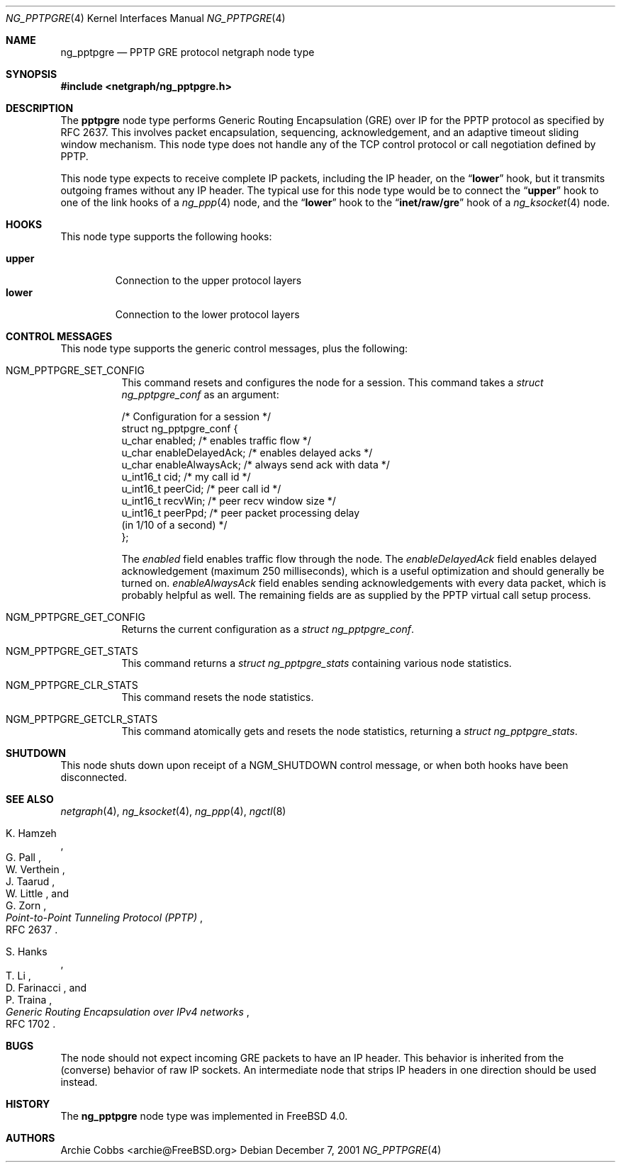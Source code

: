.\" Copyright (c) 1996-1999 Whistle Communications, Inc.
.\" All rights reserved.
.\"
.\" Subject to the following obligations and disclaimer of warranty, use and
.\" redistribution of this software, in source or object code forms, with or
.\" without modifications are expressly permitted by Whistle Communications;
.\" provided, however, that:
.\" 1. Any and all reproductions of the source or object code must include the
.\"    copyright notice above and the following disclaimer of warranties; and
.\" 2. No rights are granted, in any manner or form, to use Whistle
.\"    Communications, Inc. trademarks, including the mark "WHISTLE
.\"    COMMUNICATIONS" on advertising, endorsements, or otherwise except as
.\"    such appears in the above copyright notice or in the software.
.\"
.\" THIS SOFTWARE IS BEING PROVIDED BY WHISTLE COMMUNICATIONS "AS IS", AND
.\" TO THE MAXIMUM EXTENT PERMITTED BY LAW, WHISTLE COMMUNICATIONS MAKES NO
.\" REPRESENTATIONS OR WARRANTIES, EXPRESS OR IMPLIED, REGARDING THIS SOFTWARE,
.\" INCLUDING WITHOUT LIMITATION, ANY AND ALL IMPLIED WARRANTIES OF
.\" MERCHANTABILITY, FITNESS FOR A PARTICULAR PURPOSE, OR NON-INFRINGEMENT.
.\" WHISTLE COMMUNICATIONS DOES NOT WARRANT, GUARANTEE, OR MAKE ANY
.\" REPRESENTATIONS REGARDING THE USE OF, OR THE RESULTS OF THE USE OF THIS
.\" SOFTWARE IN TERMS OF ITS CORRECTNESS, ACCURACY, RELIABILITY OR OTHERWISE.
.\" IN NO EVENT SHALL WHISTLE COMMUNICATIONS BE LIABLE FOR ANY DAMAGES
.\" RESULTING FROM OR ARISING OUT OF ANY USE OF THIS SOFTWARE, INCLUDING
.\" WITHOUT LIMITATION, ANY DIRECT, INDIRECT, INCIDENTAL, SPECIAL, EXEMPLARY,
.\" PUNITIVE, OR CONSEQUENTIAL DAMAGES, PROCUREMENT OF SUBSTITUTE GOODS OR
.\" SERVICES, LOSS OF USE, DATA OR PROFITS, HOWEVER CAUSED AND UNDER ANY
.\" THEORY OF LIABILITY, WHETHER IN CONTRACT, STRICT LIABILITY, OR TORT
.\" (INCLUDING NEGLIGENCE OR OTHERWISE) ARISING IN ANY WAY OUT OF THE USE OF
.\" THIS SOFTWARE, EVEN IF WHISTLE COMMUNICATIONS IS ADVISED OF THE POSSIBILITY
.\" OF SUCH DAMAGE.
.\"
.\" Author: Archie Cobbs <archie@FreeBSD.org>
.\"
.\" $FreeBSD$
.\" $Whistle: ng_pptpgre.8,v 1.2 1999/12/08 00:20:53 archie Exp $
.\"
.Dd December 7, 2001
.Dt NG_PPTPGRE 4
.Os
.Sh NAME
.Nm ng_pptpgre
.Nd PPTP GRE protocol netgraph node type
.Sh SYNOPSIS
.In netgraph/ng_pptpgre.h
.Sh DESCRIPTION
The
.Nm pptpgre
node type performs Generic Routing Encapsulation (GRE) over IP
for the PPTP protocol as specified by RFC 2637.
This involves packet
encapsulation, sequencing, acknowledgement, and an adaptive timeout
sliding window mechanism.
This node type does not handle any of
the TCP control protocol or call negotiation defined by PPTP.
.Pp
This node type expects to receive complete IP packets,
including the IP header, on the
.Dq Li lower
hook, but it transmits outgoing frames without any IP header.
The typical use for this node type would be to connect the
.Dq Li upper
hook to one of the link hooks of a
.Xr ng_ppp 4
node, and the
.Dq Li lower
hook to the
.Dq Li "inet/raw/gre"
hook of a
.Xr ng_ksocket 4
node.
.Sh HOOKS
This node type supports the following hooks:
.Pp
.Bl -tag -compact -width ".Li upper"
.It Li upper
Connection to the upper protocol layers
.It Li lower
Connection to the lower protocol layers
.El
.Sh CONTROL MESSAGES
This node type supports the generic control messages, plus the following:
.Bl -tag -width indent
.It Dv NGM_PPTPGRE_SET_CONFIG
This command resets and configures the node for a session.
This command takes a
.Vt "struct ng_pptpgre_conf"
as an argument:
.Bd -literal
/* Configuration for a session */
struct ng_pptpgre_conf {
    u_char      enabled;          /* enables traffic flow */
    u_char      enableDelayedAck; /* enables delayed acks */
    u_char      enableAlwaysAck;  /* always send ack with data */
    u_int16_t   cid;              /* my call id */
    u_int16_t   peerCid;          /* peer call id */
    u_int16_t   recvWin;          /* peer recv window size */
    u_int16_t   peerPpd;          /* peer packet processing delay
                                     (in 1/10 of a second) */
};
.Ed
.Pp
The
.Va enabled
field enables traffic flow through the node.
The
.Va enableDelayedAck
field enables delayed acknowledgement (maximum 250 milliseconds), which
is a useful optimization and should generally be turned on.
.Va enableAlwaysAck
field enables sending acknowledgements with every data packet, which
is probably helpful as well.
The remaining fields are as supplied by the PPTP virtual call setup process.
.It Dv NGM_PPTPGRE_GET_CONFIG
Returns the current configuration as a
.Vt "struct ng_pptpgre_conf" .
.It Dv NGM_PPTPGRE_GET_STATS
This command returns a
.Vt "struct ng_pptpgre_stats"
containing various node statistics.
.It Dv NGM_PPTPGRE_CLR_STATS
This command resets the node statistics.
.It Dv NGM_PPTPGRE_GETCLR_STATS
This command atomically gets and resets the node statistics, returning a
.Vt "struct ng_pptpgre_stats" .
.El
.Sh SHUTDOWN
This node shuts down upon receipt of a
.Dv NGM_SHUTDOWN
control message, or when both hooks have been disconnected.
.Sh SEE ALSO
.Xr netgraph 4 ,
.Xr ng_ksocket 4 ,
.Xr ng_ppp 4 ,
.Xr ngctl 8
.Rs
.%A K. Hamzeh
.%A G. Pall
.%A W. Verthein
.%A J. Taarud
.%A W. Little
.%A G. Zorn
.%T "Point-to-Point Tunneling Protocol (PPTP)"
.%O RFC 2637
.Re
.Rs
.%A S. Hanks
.%A T. \&Li
.%A D. Farinacci
.%A P. Traina
.%T "Generic Routing Encapsulation over IPv4 networks"
.%O RFC 1702
.Re
.Sh BUGS
The node should not expect incoming GRE packets to have an IP header.
This behavior is inherited from the (converse) behavior of raw IP sockets.
An intermediate node that strips IP headers in one direction
should be used instead.
.Sh HISTORY
The
.Nm
node type was implemented in
.Fx 4.0 .
.Sh AUTHORS
.An Archie Cobbs Aq archie@FreeBSD.org
